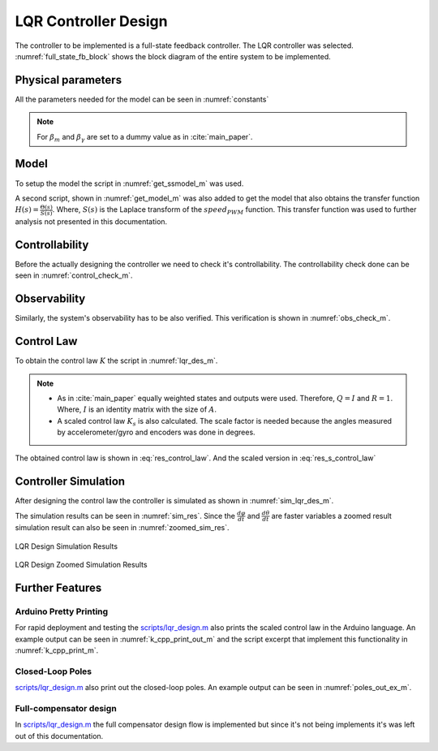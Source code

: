 .. _r-lqr_desgin:

LQR Controller Design
=====================

The controller to be implemented is a full-state feedback controller. The
LQR controller was selected. :numref:`full_state_fb_block` shows the block
diagram of the entire system to be implemented.


.. _full_state_fb_block:
.. graphviz::
  :align: center
  :caption: Full-state feedback block diagram

   digraph {
    graph [rankdir=LR, splines=ortho, concentrate=true];
    node [shape=polygon];


    node[group=main];
    System [ label="Segway \n ẋ = Ax(t) + Bu(t)", rank=1];
    i [shape=point];
    x [shape=plaintext, label=""];
    C [ label="C" ];
    y [shape=plaintext, label=""];

    System -> i [ dir="none", label="x(t)" ];
    i -> C;
    C -> y [ label="y(t)"];

    node[group="feedback"];
    Feedback [ label="-K", rank=1 ];
    Feedback -> System [ label="u(t)"];
    Feedback -> i [ dir=back ];

   }

Physical parameters
-------------------

All the parameters needed for the model can be seen in :numref:`constants`

.. _constants:
.. code-block:: matlab
  :caption: Physical constant script *scripts/load_physical_constants.m*
            :cite:`repo`

  % Sampling constants
  T_s = 20e-3;
  f_s = 1/T_s;

  % Constants (context)
  m = 0.24200; % Mass of the zumo
  m_1 = 0;
  m_2 = m;
  L_1 = 0;
  L_2 = 0.062;
  L = L_2/2 + (L_1 + L_2) * m_1/(2*m); % Height of the zumo
  beta_m = 0.01;
  beta_gamma = 0.01;

  g =  9.8100; % Gravitational constant
  R = 0.019; % Wheel radius

  I = m_1*(L_1/2 + L_2)^2 + (m_2*L_2^2)/12; % Inertial momentum

  m_w = 0.004; % Mass of the wheel
  m_c = 0.009; % Mass of the caterpillar band

  I_w_i = m_w*R^2; % Inertia momentum of wheels
  I_c = m_c*R^2; % Inertia momentum of Caterpillar band
  I_w = 2*I_w_i + I_c; % Inertia momentum of Caterpillar system

  % Motor's constants
  motor_stall_torque = 0.211846554999999; % According to specs 30 oz-in
  pulse2torque = motor_stall_torque/400;


.. note::
  For :math:`\beta_m` and :math:`\beta_\gamma` are set to a dummy value as in
  :cite:`main_paper`.

Model
-----

To setup the model the script in :numref:`get_ssmodel_m` was used.

.. _get_ssmodel_m:
.. code-block:: matlab
  :caption: Get State Variable Model script *scripts/get_ssmodel.m* :cite:`repo`

  function model = get_ssmodel()

    % Consants (context)
    load_physical_constants

    E = [(I_w + (m_w + m)*R^2) m*R*L;
         m*R*L (I + m*L^2)];

    F = [(beta_gamma + beta_m) -beta_m;
         -beta_m beta_m];

    G = [0; -m*g*L];

    H_1 = [1; -1] * pulse2torque;

    states = size(E, 1);

    A = [zeros(states) eye(states);
         zeros(states, 1) -inv(E)*G -inv(E)*F];
    B = [zeros(states, 1);
         -inv(E)*H_1];
    C = [1 0 0 0;
         0 1 0 0;
         0 0 1 0;
         0 0 0 1];
    D = [0; 0; 0; 0];

    model = ss(A, B, C, D);

  end

A second script, shown in :numref:`get_model_m` was also added to get the model
that also obtains the transfer function :math:`H(s) = \frac{\Theta(s)}{S(s)}`.
Where, :math:`S(s)` is the Laplace transform of the :math:`speed_{PWM}`
function. This transfer function was used to further analysis not presented in
this documentation.

.. _get_model_m:
.. code-block:: matlab
  :caption: Get Model script *scripts/get_model.m* :cite:`repo`

  function [plant, model] = get_model()

    % Get the state variable model
    model = get_ssmodel();

    % Get the transfer function
    plant = tf(model);
    plant = plant(2);

  end

Controllability
---------------

Before the actually designing the controller we need to check it's
controllability. The controllability check done can be seen in
:numref:`control_check_m`.

.. _control_check_m:
.. code-block:: matlab
  :caption: Check controllability *scripts/lqr_design.m* :cite:`repo`

  % Check controlability
  co =  ctrb(model);
  if (rank(co) > n_states)
    disp(" -> Error! System isn't controllable");
    return;
  else
    disp(" -> Great! System is controllable");
  end

Observability
-------------

Similarly, the system's observability has to be also verified. This verification
is shown in :numref:`obs_check_m`.

.. _obs_check_m:
.. code-block:: matlab
  :caption: Check Observability *scripts/lqr_design.m* :cite:`repo`

  ob = obsv(model);
  if (rank(ob) > n_states)
    disp(" -> Error! System isn't observable");
    return;
  else
    disp(" -> Great! System is observable");
  end


Control Law
-----------

To obtain the control law :math:`K` the script in :numref:`lqr_des_m`.

.. _lqr_des_m:
.. code-block:: matlab
  :caption: Control Law Calculation *scripts/lqr_design.m* :cite:`repo`

  Q = eye(size(model.a,1));

  R = 1

  [K, X, P] = lqr(model, Q, R);

  K_s = K*pi/180;

.. note::
  * As in :cite:`main_paper` equally weighted states and outputs were used.
    Therefore, :math:`Q = I` and :math:`R = 1`. Where, :math:`I` is an identity
    matrix with the size of :math:`A`.
  * A scaled control law :math:`K_s` is also calculated. The scale factor is
    needed because the angles measured by accelerometer/gyro and encoders
    was done in degrees.

The obtained control law is shown in :eq:`res_control_law`. And the scaled
version in :eq:`res_s_control_law`

.. math:: K = \begin{bmatrix} 1 & 483.6133 & 10.0038 & 20.3053 \end{bmatrix}
  :label: res_control_law

.. math:: K_s = \begin{bmatrix} 0.0175 & 8.4406 & 0.1746 & 0.3544 \end{bmatrix}
  :label: res_s_control_law


Controller Simulation
---------------------

After designing the control law the controller is simulated as shown in
:numref:`sim_lqr_des_m`.

.. _sim_lqr_des_m:
.. code-block:: matlab
  :caption: Controller simulation excerpt *scripts/lqr_design.m* :cite:`repo`

  Ac = model.a - model.b*K;
  sys_cl = ss(Ac, model.b, model.c, model.d);
  figure(1);
  clf(1)
  impulse(sys_cl);

The simulation results can be seen in :numref:`sim_res`. Since the
:math:`\frac{d\varphi}{dt}` and :math:`\frac{d\theta}{dt}` are faster variables
a zoomed result simulation result can also be seen in :numref:`zoomed_sim_res`.

.. _sim_res:
.. figure:: ../_static/sim_results.png
  :align: center

  LQR Design Simulation Results


.. _zoomed_sim_res:
.. figure:: ../_static/zoomed_sim_results.png
  :align: center

  LQR Design Zoomed Simulation Results

Further Features
----------------

Arduino Pretty Printing
***********************

For rapid deployment and testing the
`scripts/lqr_design.m <https://github.com/pjcuadra/zumosegway/blob/master/scripts/lqr_design.m>`_
also prints the scaled control law in the Arduino language. An example output
can be seen in :numref:`k_cpp_print_out_m` and the script excerpt that implement
this functionality in :numref:`k_cpp_print_m`.

.. _k_cpp_print_m:
.. code-block:: matlab
  :caption: Arduino Code control law generator *scripts/lqr_design.m*
            :cite:`repo`

  disp("Control Law")
  K_string = strcat("const float K[", num2str(size(model.a,1)), "] = {");
  for k = 1:size(K, 2)
    if ~(k == 1)
      K_string = strcat(K_string, ", ");
    end
    K_string = strcat(K_string, num2str(K_s(k)));
  end
  K_string = strcat(K_string, "};");
  disp("K")
  disp(K_string)

.. _k_cpp_print_out_m:
.. code-block:: matlabsession
  :caption: Arduino Code control law generator output

  Control Law
  K
  const float K[4] = {0.017453, 8.4406, 0.1746, 0.35439}

Closed-Loop Poles
*****************

`scripts/lqr_design.m <https://github.com/pjcuadra/zumosegway/blob/master/scripts/lqr_design.m>`_
also print out the closed-loop poles. An example output can be seen in
:numref:`poles_out_ex_m`.

.. _poles_out_ex_m:
.. code-block:: matlabsession
  :caption: Closed-loop printing output example

  P =

   1.0e+03 *

   -1.0872
   -0.0000
   -0.0083
   -0.0178


Full-compensator design
***********************

In `scripts/lqr_design.m <https://github.com/pjcuadra/zumosegway/blob/master/scripts/lqr_design.m>`_
the full compensator design flow is implemented but since it's not being
implements it's was left out of this documentation.

.. only:: html

 .. bibliography:: ../_static/references.bib
  :style: plain
  :filter: docname in docnames
